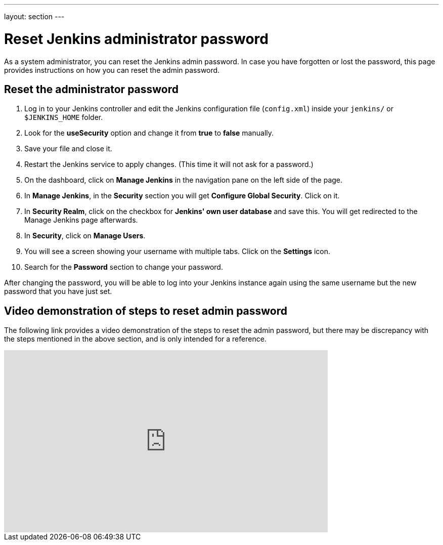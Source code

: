 ---
layout: section
---

ifdef::backend-html5[]
:notitle:
:description:
:author:
:email: jenkinsci-users@googlegroups.com
:sectanchors:
:toc: left
endif::[]

= Reset Jenkins administrator password

As a system administrator, you can reset the Jenkins admin password.
In case you have forgotten or lost the password, this page provides instructions on how you can reset the admin password.

== Reset the administrator password

1. Log in to your Jenkins controller and edit the Jenkins configuration file (`config.xml`) inside your `jenkins/` or `$JENKINS_HOME` folder.
2. Look for the **useSecurity** option and change it from **true** to **false** manually.
3. Save your file and close it.
4. Restart the Jenkins service to apply changes. (This time it will not ask for a password.)
5. On the dashboard, click on **Manage Jenkins** in the navigation pane on the left side of the page.
6. In **Manage Jenkins**, in the **Security** section you will get **Configure Global Security**. Click on it.
7. In **Security Realm**, click on the checkbox for **Jenkins' own user database** and save this. You will get redirected to the Manage Jenkins page afterwards.
8. In **Security**, click on **Manage Users**.
9. You will see a screen showing your username with multiple tabs. Click on the **Settings** icon.
10. Search for the **Password** section to change your password.

After changing the password, you will be able to log into your Jenkins instance again using the same username but the new password that you have just set.

== Video demonstration of steps to reset admin password

The following link provides a video demonstration of the steps to reset the admin password, but there may be discrepancy with the steps mentioned in the above section, and is only intended for a reference.

video::_VhOMyWDIcY[youtube, width=640, height=360]
